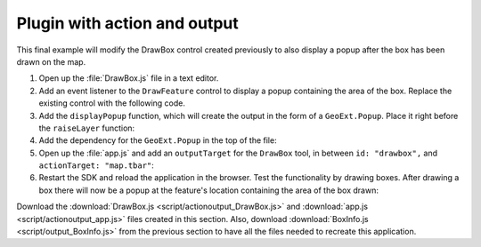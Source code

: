 .. _apps.plugincreate.actionoutput:


Plugin with action and output
=============================

This final example will modify the DrawBox control created previously to also display a popup after the box has been drawn on the map.

#. Open up the :file:`DrawBox.js` file in a text editor.

#. Add an event listener to the ``DrawFeature`` control to display a popup containing the area of the box. Replace the existing control with the following code.

   .. literalinclude:: script/actionoutput_DrawBox.js
      :language: javascript
      :lines: 26-37

#. Add the ``displayPopup`` function, which will create the output in the form of a ``GeoExt.Popup``. Place it right before the ``raiseLayer`` function:

   .. literalinclude:: script/actionoutput_DrawBox.js
      :language: javascript
      :lines: 42-53

#. Add the dependency for the ``GeoExt.Popup`` in the top of the file:

   .. literalinclude:: script/actionoutput_DrawBox.js
      :language: javascript
      :lines: 3

#. Open up the :file:`app.js` and add an ``outputTarget`` for the ``DrawBox`` tool, in between ``id: "drawbox",`` and ``actionTarget: "map.tbar"``:

   .. literalinclude:: script/actionoutput_app.js
      :language: javascript
      :lines: 79-84
      :emphasize-lines: 82

#. Restart the SDK and reload the application in the browser. Test the functionality by drawing boxes. After drawing a box there will now be a popup at the feature's location containing the area of the box drawn:

.. todo:: image showing this

.. todo:: What units is this info in? How would we know this?

.. todo:: Once code is verified, include complete scripts as separate files and pull code in from them.

Download the :download:`DrawBox.js <script/actionoutput_DrawBox.js>` and :download:`app.js <script/actionoutput_app.js>` files created in this section.  Also, download :download:`BoxInfo.js <script/output_BoxInfo.js>` from the previous section to have all the files needed to recreate this application.

